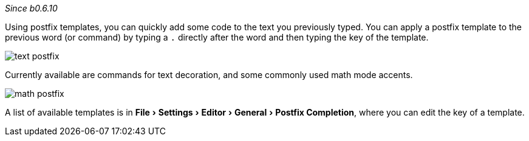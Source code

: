:experimental:

_Since b0.6.10_

Using postfix templates, you can quickly add some code to the text you previously typed.
You can apply a postfix template to the previous word (or command) by typing a `.` directly after the word and then typing the key of the template.

image::https://raw.githubusercontent.com/wiki/Hannah-Sten/TeXiFy-IDEA/Writing/figures/text-postfix.gif[]

Currently available are commands for text decoration, and some commonly used math mode accents.

image::https://raw.githubusercontent.com/wiki/Hannah-Sten/TeXiFy-IDEA/Writing/figures/math-postfix.gif[]

A list of available templates is in menu:File[Settings > Editor > General > Postfix Completion], where you can edit the key of a template.


